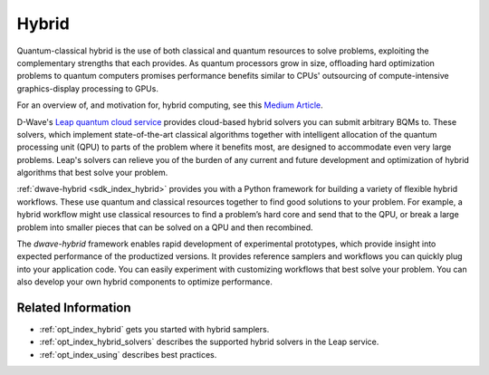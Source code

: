 .. _concept_hybrid:

======
Hybrid 
======

Quantum-classical hybrid is the use of both classical and quantum resources to solve problems, 
exploiting the complementary strengths that each provides. As quantum processors grow in size, 
offloading hard optimization problems to quantum computers promises performance benefits similar 
to CPUs' outsourcing of compute-intensive graphics-display processing to GPUs. 

For an overview of, and motivation for, hybrid computing, see this 
`Medium Article <https://medium.com/d-wave/three-truths-and-the-advent-of-hybrid-quantum-computing-1941ba46ff8c>`_\ . 

D-Wave's `Leap quantum cloud service <https://cloud.dwavesys.com/leap>`_ provides cloud-based 
hybrid solvers you can submit arbitrary BQMs to. These solvers, which implement state-of-the-art 
classical algorithms together with intelligent allocation of the quantum processing unit (QPU) 
to parts of the problem where it benefits most, are designed to accommodate even very large problems. 
Leap's solvers can relieve you of the burden of any current and future development and optimization 
of hybrid algorithms that best solve your problem. 

:ref:`dwave-hybrid <sdk_index_hybrid>` provides you with a Python framework for building a 
variety of flexible hybrid workflows. These use quantum and classical resources together to find 
good solutions to your problem. For example, a hybrid workflow might use classical resources to 
find a problem’s hard core and send that to the QPU, or break a large problem into smaller pieces 
that can be solved on a QPU and then recombined.

The *dwave-hybrid* framework enables rapid development of experimental prototypes, which provide 
insight into expected performance of the productized versions. It provides reference samplers and 
workflows you can quickly plug into your application code. You can easily experiment with customizing
workflows that best solve your problem. You can also develop your own hybrid components to optimize
performance.  

Related Information
===================

*   :ref:`opt_index_hybrid` gets you started with hybrid samplers.
*   :ref:`opt_index_hybrid_solvers` describes the supported hybrid solvers in the Leap service.
*   :ref:`opt_index_using` describes best practices.
